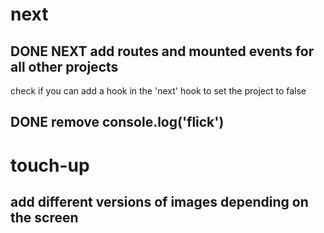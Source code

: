 * next
** DONE NEXT add routes and mounted events for all other projects
   CLOSED: [2018-11-20 Tue 13:19]
   check if you can add a hook in the 'next' hook to set the project to false
** DONE remove console.log('flick')
   CLOSED: [2018-11-20 Tue 13:19]
* touch-up 
** add different versions of images depending on the screen
